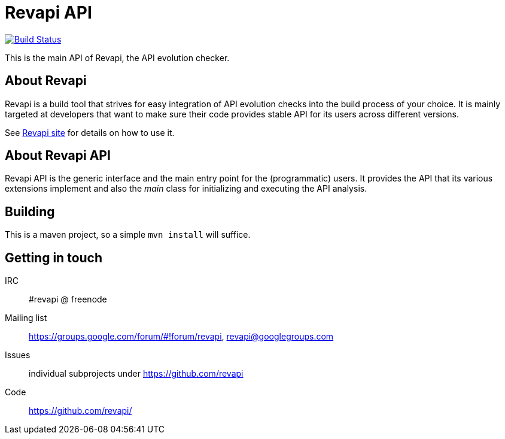 = Revapi API

image:https://travis-ci.org/revapi/revapi-api.svg[Build Status,link=https://travis-ci.org/revapi/revapi-api]

This is the main API of Revapi, the API evolution checker.

== About Revapi

Revapi is a build tool that strives for easy integration of API evolution checks into the build process of your choice.
It is mainly targeted at developers that want to make sure their code provides stable API for its users across different
versions.

See https://revapi.org[Revapi site] for details on how to use it.

== About Revapi API

Revapi API is the generic interface and the main entry point for the (programmatic) users. It provides the API that
its various extensions implement and also the _main_ class for initializing and executing the API analysis.

== Building

This is a maven project, so a simple `mvn install` will suffice.

== Getting in touch

IRC:: #revapi @ freenode
Mailing list:: https://groups.google.com/forum/#!forum/revapi, revapi@googlegroups.com
Issues:: individual subprojects under https://github.com/revapi
Code:: https://github.com/revapi/
